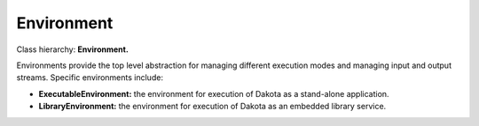 .. _developer-environment:

"""""""""""
Environment
"""""""""""

Class hierarchy: **Environment.**

Environments provide the top level abstraction for managing different execution modes and managing input and output streams. Specific environments include:

- **ExecutableEnvironment:** the environment for execution of Dakota as a stand-alone application.

- **LibraryEnvironment:** the environment for execution of Dakota as an embedded library service.
